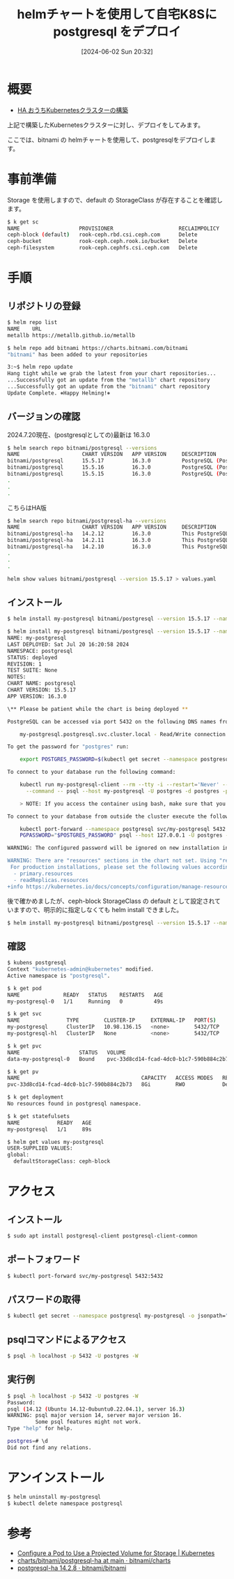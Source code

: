 #+BLOG: wurly-blog
#+POSTID: 1365
#+ORG2BLOG:
#+DATE: [2024-06-02 Sun 20:32]
#+OPTIONS: toc:nil num:nil todo:nil pri:nil tags:nil ^:nil
#+CATEGORY: Kubernetes
#+TAGS: 
#+DESCRIPTION:
#+TITLE: helmチャートを使用して自宅K8Sに postgresql をデプロイ

* 概要

 - [[./?p=1389][HA おうちKubernetesクラスターの構築]]

上記で構築したKubernetesクラスターに対し、デプロイをしてみます。

ここでは、bitnami の helmチャートを使用して、postgresqlをデプロイします。

* 事前準備

Storage を使用しますので、default の StorageClass が存在することを確認します。

#+begin_src bash
$ k get sc
NAME                   PROVISIONER                     RECLAIMPOLICY   VOLUMEBINDINGMODE   ALLOWVOLUMEEXPANSION   AGE
ceph-block (default)   rook-ceph.rbd.csi.ceph.com      Delete          Immediate           true                   12d
ceph-bucket            rook-ceph.ceph.rook.io/bucket   Delete          Immediate           false                  12d
ceph-filesystem        rook-ceph.cephfs.csi.ceph.com   Delete          Immediate           true                   12d
#+end_src

* 手順

** リポジトリの登録

#+begin_src bash
$ helm repo list
NAME    URL                              
metallb https://metallb.github.io/metallb
#+end_src

#+begin_src bash
$ helm repo add bitnami https://charts.bitnami.com/bitnami
"bitnami" has been added to your repositories
#+end_src

#+begin_src bash
3:~$ helm repo update
Hang tight while we grab the latest from your chart repositories...
...Successfully got an update from the "metallb" chart repository
...Successfully got an update from the "bitnami" chart repository
Update Complete. ⎈Happy Helming!⎈
#+end_src

** バージョンの確認

2024.7.20現在、(postgresqlとしての)最新は 16.3.0

#+begin_src bash
$ helm search repo bitnami/postgresql --versions
NAME                    CHART VERSION   APP VERSION     DESCRIPTION                                       
bitnami/postgresql      15.5.17         16.3.0          PostgreSQL (Postgres) is an open source object-...
bitnami/postgresql      15.5.16         16.3.0          PostgreSQL (Postgres) is an open source object-...
bitnami/postgresql      15.5.15         16.3.0          PostgreSQL (Postgres) is an open source object-...
.
.
.
#+end_src

こちらはHA版

#+begin_src bash
$ helm search repo bitnami/postgresql-ha --versions
NAME                    CHART VERSION   APP VERSION     DESCRIPTION                                       
bitnami/postgresql-ha   14.2.12         16.3.0          This PostgreSQL cluster solution includes the P...
bitnami/postgresql-ha   14.2.11         16.3.0          This PostgreSQL cluster solution includes the P...
bitnami/postgresql-ha   14.2.10         16.3.0          This PostgreSQL cluster solution includes the P...
.
.
.
#+end_src

#+begin_src bash
helm show values bitnami/postgresql --version 15.5.17 > values.yaml
#+end_src

** インストール

#+begin_src bash
$ helm install my-postgresql bitnami/postgresql --version 15.5.17 --namespace postgresql --create-namespace --set global.defaultStorageClass=ceph-block
#+end_src

#+begin_src bash
$ helm install my-postgresql bitnami/postgresql --version 15.5.17 --namespace postgresql --create-namespace --set global.defaultStorageClass=ceph-block
NAME: my-postgresql
LAST DEPLOYED: Sat Jul 20 16:20:58 2024
NAMESPACE: postgresql
STATUS: deployed
REVISION: 1
TEST SUITE: None
NOTES:
CHART NAME: postgresql
CHART VERSION: 15.5.17
APP VERSION: 16.3.0

\** Please be patient while the chart is being deployed **

PostgreSQL can be accessed via port 5432 on the following DNS names from within your cluster:

    my-postgresql.postgresql.svc.cluster.local - Read/Write connection

To get the password for "postgres" run:

    export POSTGRES_PASSWORD=$(kubectl get secret --namespace postgresql my-postgresql -o jsonpath="{.data.postgres-password}" | base64 -d)

To connect to your database run the following command:

    kubectl run my-postgresql-client --rm --tty -i --restart='Never' --namespace postgresql --image docker.io/bitnami/postgresql:16.3.0-debian-12-r19 --env="PGPASSWORD=$POSTGRES_PASSWORD" \
      --command -- psql --host my-postgresql -U postgres -d postgres -p 5432

    > NOTE: If you access the container using bash, make sure that you execute "/opt/bitnami/scripts/postgresql/entrypoint.sh /bin/bash" in order to avoid the error "psql: local user with ID 1001} does not exist"

To connect to your database from outside the cluster execute the following commands:

    kubectl port-forward --namespace postgresql svc/my-postgresql 5432:5432 &
    PGPASSWORD="$POSTGRES_PASSWORD" psql --host 127.0.0.1 -U postgres -d postgres -p 5432

WARNING: The configured password will be ignored on new installation in case when previous PostgreSQL release was deleted through the helm command. In that case, old PVC will have an old password, and setting it through helm won't take effect. Deleting persistent volumes (PVs) will solve the issue.

WARNING: There are "resources" sections in the chart not set. Using "resourcesPreset" is not recommended for production.
 For production installations, please set the following values according to your workload needs:
  - primary.resources
  - readReplicas.resources
+info https://kubernetes.io/docs/concepts/configuration/manage-resources-containers/
#+end_src

後で確かめましたが、ceph-block StorageClass の default として設定されていますので、明示的に指定しなくても helm install できました。

#+begin_src bash
$ helm install my-postgresql bitnami/postgresql --version 15.5.17 --namespace postgresql --create-namespace
#+end_src

** 確認

#+begin_src bash
$ kubens postgresql 
Context "kubernetes-admin@kubernetes" modified.
Active namespace is "postgresql".
#+end_src

#+begin_src bash
$ k get pod
NAME              READY   STATUS    RESTARTS   AGE
my-postgresql-0   1/1     Running   0          49s
#+end_src

#+begin_src bash
$ k get svc
NAME               TYPE        CLUSTER-IP     EXTERNAL-IP   PORT(S)    AGE
my-postgresql      ClusterIP   10.98.136.15   <none>        5432/TCP   55s
my-postgresql-hl   ClusterIP   None           <none>        5432/TCP   55s
#+end_src

#+begin_src bash
$ k get pvc
NAME                   STATUS   VOLUME                                     CAPACITY   ACCESS MODES   STORAGECLASS   VOLUMEATTRIBUTESCLASS   AGE
data-my-postgresql-0   Bound    pvc-33d8cd14-fcad-4dc0-b1c7-590b884c2b73   8Gi        RWO            ceph-block     <unset>                 65s
#+end_src

#+begin_src bash
$ k get pv
NAME                                       CAPACITY   ACCESS MODES   RECLAIM POLICY   STATUS   CLAIM                             STORAGECLASS   VOLUMEATTRIBUTESCLASS   REASON   AGE
pvc-33d8cd14-fcad-4dc0-b1c7-590b884c2b73   8Gi        RWO            Delete           Bound    postgresql/data-my-postgresql-0   ceph-block     <unset>                          66s
#+end_src

#+begin_src bash
$ k get deployment
No resources found in postgresql namespace.
#+end_src

#+begin_src bash
$ k get statefulsets
NAME            READY   AGE
my-postgresql   1/1     89s
#+end_src

#+begin_src bash
$ helm get values my-postgresql
USER-SUPPLIED VALUES:
global:
  defaultStorageClass: ceph-block
#+end_src

* アクセス

** インストール

#+begin_src bash
$ sudo apt install postgresql-client postgresql-client-common
#+end_src

** ポートフォワード

#+begin_src bash
$ kubectl port-forward svc/my-postgresql 5432:5432
#+end_src

** パスワードの取得

#+begin_src bash
$ kubectl get secret --namespace postgresql my-postgresql -o jsonpath="{.data.postgres-password}" | base64 -d
#+end_src

** psqlコマンドによるアクセス

#+begin_src bash
$ psql -h localhost -p 5432 -U postgres -W
#+end_src

** 実行例

#+begin_src bash
$ psql -h localhost -p 5432 -U postgres -W
Password: 
psql (14.12 (Ubuntu 14.12-0ubuntu0.22.04.1), server 16.3)
WARNING: psql major version 14, server major version 16.
         Some psql features might not work.
Type "help" for help.

postgres=# \d
Did not find any relations.
#+end_src

* アンインストール

#+begin_src bash
$ helm uninstall my-postgresql
$ kubectl delete namespace postgresql
#+end_src

* 参考
 - [[https://kubernetes.io/docs/tasks/configure-pod-container/configure-projected-volume-storage/][Configure a Pod to Use a Projected Volume for Storage | Kubernetes]]
 - [[https://github.com/bitnami/charts/tree/main/bitnami/postgresql-ha][charts/bitnami/postgresql-ha at main · bitnami/charts]]
 - [[https://artifacthub.io/packages/helm/bitnami/postgresql-ha][postgresql-ha 14.2.8 · bitnami/bitnami]]

